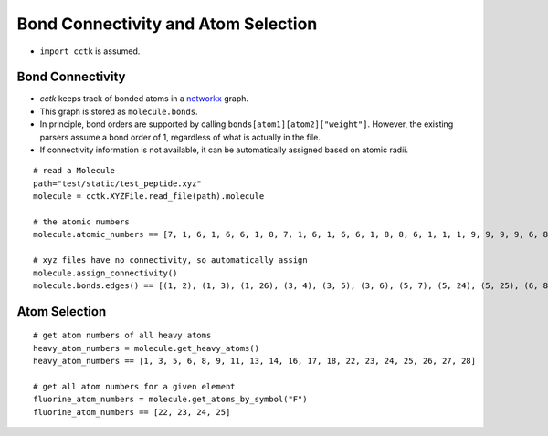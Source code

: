 .. _recipe_04:

====================================
Bond Connectivity and Atom Selection
====================================

- ``import cctk`` is assumed.

"""""""""""""""""
Bond Connectivity
"""""""""""""""""

- `cctk` keeps track of bonded atoms in a `networkx <https://https://networkx.github.io/>`_ graph.
- This graph is stored as ``molecule.bonds``.
- In principle, bond orders are supported by calling ``bonds[atom1][atom2]["weight"]``.
  However, the existing parsers assume a bond order of 1, regardless of what is actually in the file.
- If connectivity information is not available, it can be automatically assigned based on atomic radii.

::

    # read a Molecule
    path="test/static/test_peptide.xyz"
    molecule = cctk.XYZFile.read_file(path).molecule
    
    # the atomic numbers
    molecule.atomic_numbers == [7, 1, 6, 1, 6, 6, 1, 8, 7, 1, 6, 1, 6, 6, 1, 8, 8, 6, 1, 1, 1, 9, 9, 9, 9, 6, 8, 6, 1, 1, 1]

    # xyz files have no connectivity, so automatically assign
    molecule.assign_connectivity()
    molecule.bonds.edges() == [(1, 2), (1, 3), (1, 26), (3, 4), (3, 5), (3, 6), (5, 7), (5, 24), (5, 25), (6, 8), (6, 9), (9, 10), (9, 11), (11, 12), (11, 13), (11, 14), (13, 15), (13, 22), (13, 23), (14, 16), (14, 17), (17, 18), (18, 19), (18, 20), (18, 21), (26, 27), (26, 28), (28, 29), (28, 30), (28, 31)]



""""""""""""""
Atom Selection
""""""""""""""

::

    # get atom numbers of all heavy atoms
    heavy_atom_numbers = molecule.get_heavy_atoms()
    heavy_atom_numbers == [1, 3, 5, 6, 8, 9, 11, 13, 14, 16, 17, 18, 22, 23, 24, 25, 26, 27, 28]

    # get all atom numbers for a given element
    fluorine_atom_numbers = molecule.get_atoms_by_symbol("F")
    fluorine_atom_numbers == [22, 23, 24, 25]


